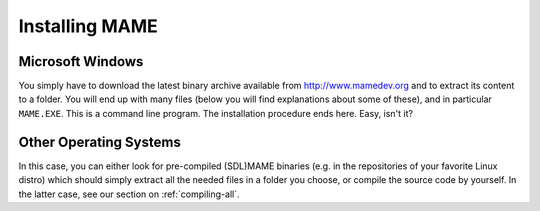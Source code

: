 Installing MAME
===============

Microsoft Windows
-----------------

You simply have to download the latest binary archive available from http://www.mamedev.org and to extract its content to a folder. You will end up with many files (below you will find explanations about some of these), and in particular ``MAME.EXE``. This is a command line program. The installation procedure ends here. Easy, isn't it?


Other Operating Systems
-----------------------

In this case, you can either look for pre-compiled (SDL)MAME binaries (e.g. in the repositories of your favorite Linux distro) which should simply extract all the needed files in a folder you choose, or compile the source code by yourself. In the latter case, see our section on :ref:`compiling-all`.
